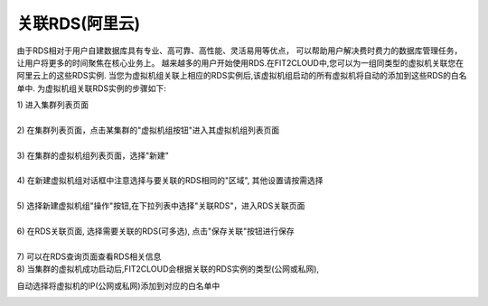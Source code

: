 关联RDS(阿里云)
=====================================

由于RDS相对于用户自建数据库具有专业、高可靠、高性能、灵活易用等优点，
可以帮助用户解决费时费力的数据库管理任务，让用户将更多的时间聚焦在核心业务上。
越来越多的用户开始使用RDS.在FIT2CLOUD中,您可以为一组同类型的虚拟机关联您在阿里云上的这些RDS实例.
当您为虚拟机组关联上相应的RDS实例后,该虚拟机组启动的所有虚拟机将自动的添加到这些RDS的白名单中.
为虚拟机组关联RDS实例的步骤如下:

| 1) 进入集群列表页面
|
| 2) 在集群列表页面，点击某集群的"虚拟机组按钮"进入其虚拟机组列表页面
|
| 3) 在集群的虚拟机组列表页面，选择"新建"
|
| 4) 在新建虚拟机组对话框中注意选择与要关联的RDS相同的"区域", 其他设置请按需选择
|
| 5) 选择新建虚拟机组"操作"按钮,在下拉列表中选择"关联RDS"，进入RDS关联页面

.. image:: _static/aliyun_rds_menu.png

|
| 6) 在RDS关联页面, 选择需要关联的RDS(可多选), 点击"保存关联"按钮进行保存

.. image:: _static/aliyun_rds_add.png

|
| 7) 可以在RDS查询页面查看RDS相关信息

.. image:: _static/aliyun_rds_query.png

.. image:: _static/aliyun_rds_list.png

| 8) 当集群的虚拟机成功启动后,FIT2CLOUD会根据关联的RDS实例的类型(公网或私网),
自动选择将虚拟机的IP(公网或私网)添加到对应的白名单中

.. image:: _static/aliyun_rds_whitelist.png
















